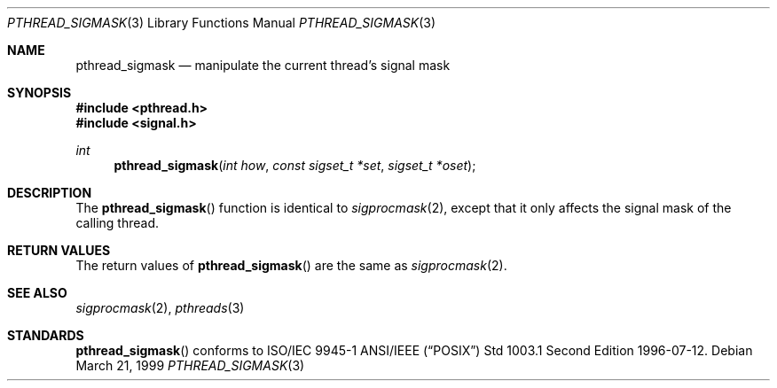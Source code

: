 .\" $OpenBSD: pthread_sigmask.3,v 1.3 1999/07/07 10:50:05 aaron Exp $
.Dd March 21, 1999
.Dt PTHREAD_SIGMASK 3
.Os
.Sh NAME
.Nm pthread_sigmask
.Nd manipulate the current thread's signal mask
.Sh SYNOPSIS
.Fd #include <pthread.h>
.Fd #include <signal.h>
.Ft int
.Fn pthread_sigmask "int how" "const sigset_t *set" "sigset_t *oset"
.Sh DESCRIPTION
The
.Fn pthread_sigmask
function is identical to
.Xr sigprocmask 2 ,
except that it only affects the signal mask of the calling thread.
.Sh RETURN VALUES
The return values of
.Fn pthread_sigmask
are the same as
.Xr sigprocmask 2 .
.Sh SEE ALSO
.Xr sigprocmask 2 ,
.Xr pthreads 3
.Sh STANDARDS
.Fn pthread_sigmask
conforms to ISO/IEC 9945-1 ANSI/IEEE
.Pq Dq Tn POSIX
Std 1003.1 Second Edition 1996-07-12.
